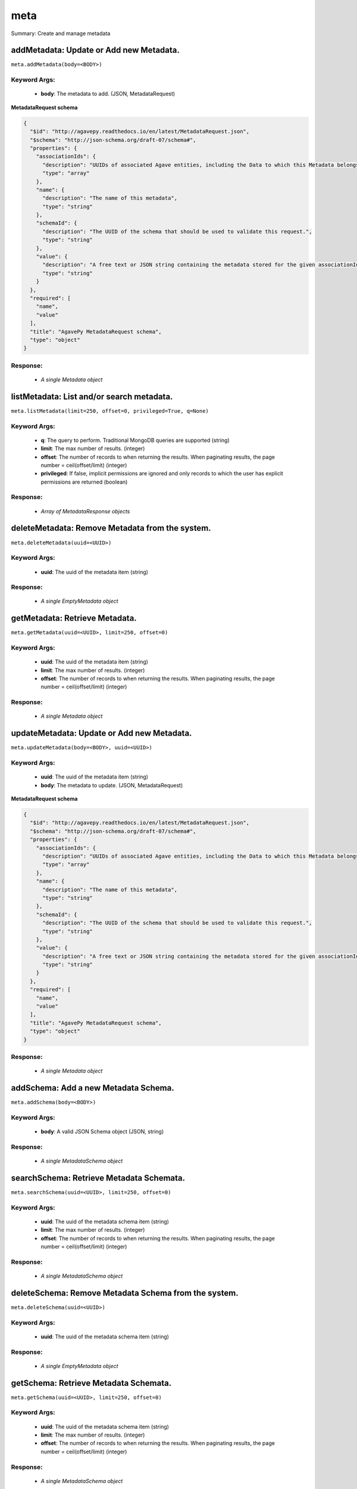 ****
meta
****

Summary: Create and manage metadata

addMetadata: Update or Add new Metadata.
========================================
``meta.addMetadata(body=<BODY>)``

Keyword Args:
-------------
    * **body**: The metadata to add. (JSON, MetadataRequest)


**MetadataRequest schema**

.. code-block:: javascript

    {
      "$id": "http://agavepy.readthedocs.io/en/latest/MetadataRequest.json",
      "$schema": "http://json-schema.org/draft-07/schema#",
      "properties": {
        "associationIds": {
          "description": "UUIDs of associated Agave entities, including the Data to which this Metadata belongs.",
          "type": "array"
        },
        "name": {
          "description": "The name of this metadata",
          "type": "string"
        },
        "schemaId": {
          "description": "The UUID of the schema that should be used to validate this request.",
          "type": "string"
        },
        "value": {
          "description": "A free text or JSON string containing the metadata stored for the given associationIds",
          "type": "string"
        }
      },
      "required": [
        "name",
        "value"
      ],
      "title": "AgavePy MetadataRequest schema",
      "type": "object"
    }

Response:
---------
    * *A single Metadata object*

listMetadata: List and/or search metadata.
==========================================
``meta.listMetadata(limit=250, offset=0, privileged=True, q=None)``

Keyword Args:
-------------
    * **q**: The query to perform. Traditional MongoDB queries are supported (string)
    * **limit**: The max number of results. (integer)
    * **offset**: The number of records to when returning the results. When paginating results, the page number = ceil(offset/limit) (integer)
    * **privileged**: If false, implicit permissions are ignored and only records to which the user has explicit permissions are returned (boolean)


Response:
---------
    * *Array of MetadataResponse objects*

deleteMetadata: Remove Metadata from the system.
================================================
``meta.deleteMetadata(uuid=<UUID>)``

Keyword Args:
-------------
    * **uuid**: The uuid of the metadata item (string)


Response:
---------
    * *A single EmptyMetadata object*

getMetadata: Retrieve Metadata.
===============================
``meta.getMetadata(uuid=<UUID>, limit=250, offset=0)``

Keyword Args:
-------------
    * **uuid**: The uuid of the metadata item (string)
    * **limit**: The max number of results. (integer)
    * **offset**: The number of records to when returning the results. When paginating results, the page number = ceil(offset/limit) (integer)


Response:
---------
    * *A single Metadata object*

updateMetadata: Update or Add new Metadata.
===========================================
``meta.updateMetadata(body=<BODY>, uuid=<UUID>)``

Keyword Args:
-------------
    * **uuid**: The uuid of the metadata item (string)
    * **body**: The metadata to update. (JSON, MetadataRequest)


**MetadataRequest schema**

.. code-block:: javascript

    {
      "$id": "http://agavepy.readthedocs.io/en/latest/MetadataRequest.json",
      "$schema": "http://json-schema.org/draft-07/schema#",
      "properties": {
        "associationIds": {
          "description": "UUIDs of associated Agave entities, including the Data to which this Metadata belongs.",
          "type": "array"
        },
        "name": {
          "description": "The name of this metadata",
          "type": "string"
        },
        "schemaId": {
          "description": "The UUID of the schema that should be used to validate this request.",
          "type": "string"
        },
        "value": {
          "description": "A free text or JSON string containing the metadata stored for the given associationIds",
          "type": "string"
        }
      },
      "required": [
        "name",
        "value"
      ],
      "title": "AgavePy MetadataRequest schema",
      "type": "object"
    }

Response:
---------
    * *A single Metadata object*

addSchema: Add a new Metadata Schema.
=====================================
``meta.addSchema(body=<BODY>)``

Keyword Args:
-------------
    * **body**: A valid JSON Schema object (JSON, string)


Response:
---------
    * *A single MetadataSchema object*

searchSchema: Retrieve Metadata Schemata.
=========================================
``meta.searchSchema(uuid=<UUID>, limit=250, offset=0)``

Keyword Args:
-------------
    * **uuid**: The uuid of the metadata schema item (string)
    * **limit**: The max number of results. (integer)
    * **offset**: The number of records to when returning the results. When paginating results, the page number = ceil(offset/limit) (integer)


Response:
---------
    * *A single MetadataSchema object*

deleteSchema: Remove Metadata Schema from the system.
=====================================================
``meta.deleteSchema(uuid=<UUID>)``

Keyword Args:
-------------
    * **uuid**: The uuid of the metadata schema item (string)


Response:
---------
    * *A single EmptyMetadata object*

getSchema: Retrieve Metadata Schemata.
======================================
``meta.getSchema(uuid=<UUID>, limit=250, offset=0)``

Keyword Args:
-------------
    * **uuid**: The uuid of the metadata schema item (string)
    * **limit**: The max number of results. (integer)
    * **offset**: The number of records to when returning the results. When paginating results, the page number = ceil(offset/limit) (integer)


Response:
---------
    * *A single MetadataSchema object*

updateSchema: Update or Add a new Metadata Schema.
==================================================
``meta.updateSchema(body=<BODY>, uuid=<UUID>)``

Keyword Args:
-------------
    * **uuid**: The uuid of the metadata schema item (string)
    * **body**: A valid JSON Schema object (JSON, string)


Response:
---------
    * *A single MetadataSchema object*

deleteMetadataPermission: Deletes all permissions on the given metadata.
========================================================================
``meta.deleteMetadataPermission(uuid=<UUID>)``

Keyword Args:
-------------
    * **uuid**: The uuid of the metadata item (string)


Response:
---------
    * *A single EmptyMetadata object*

listMetadataPermissions: Get the permission ACL for this metadata.
==================================================================
``meta.listMetadataPermissions(uuid=<UUID>, limit=250, offset=0)``

Keyword Args:
-------------
    * **uuid**: The uuid of the metadata item (string)
    * **limit**: The max number of results. (integer)
    * **offset**: The number of records to when returning the results. When paginating results, the page number = ceil(offset/limit) (integer)


Response:
---------
    * *Array of Permission objects*

updateMetadataPermissions: Add or update a user's permission for the given metadata.
====================================================================================
``meta.updateMetadataPermissions(body=<BODY>, uuid=<UUID>)``

Keyword Args:
-------------
    * **uuid**: The uuid of the metadata item (string)
    * **body**: The metadata permission to update. (JSON, MetadataPermissionRequest)


**MetadataPermissionRequest schema**

.. code-block:: javascript

    {
      "$id": "http://agavepy.readthedocs.io/en/latest/MetadataPermissionRequest.json",
      "$schema": "http://json-schema.org/draft-07/schema#",
      "properties": {
        "permission": {
          "description": "The permission to set",
          "enum": [
            "READ",
            "WRITE",
            "READ_WRITE",
            "ALL",
            "NONE"
          ],
          "type": "string"
        },
        "username": {
          "description": "The username of the api user whose permission is to be set.",
          "type": "string"
        }
      },
      "required": [
        "username",
        "permission"
      ],
      "title": "AgavePy MetadataPermissionRequest schema",
      "type": "object"
    }

Response:
---------
    * *A single Permission object*

deleteMetadataPermissionsForUser: Deletes all permissions on the given metadata.
================================================================================
``meta.deleteMetadataPermissionsForUser(username=<USERNAME>, uuid=<UUID>)``

Keyword Args:
-------------
    * **uuid**: The uuid of the metadata item (string)
    * **username**: The username of the permission owner (string)


Response:
---------
    * *A single EmptyMetadata object*

listMetadataPermissionsForUser: Get the permission ACL for this metadata.
=========================================================================
``meta.listMetadataPermissionsForUser(username=<USERNAME>, uuid=<UUID>)``

Keyword Args:
-------------
    * **uuid**: The uuid of the metadata item (string)
    * **username**: The username of the permission owner (string)


Response:
---------
    * *A single Permission object*

updateMetadataPermissionsForUser: Add or update a user's permission for the given metadata.
===========================================================================================
``meta.updateMetadataPermissionsForUser(body=<BODY>, username=<USERNAME>, uuid=<UUID>)``

Keyword Args:
-------------
    * **uuid**: The uuid of the metadata item (string)
    * **username**: The username of the permission owner (string)
    * **body**: The metadata permission to update. (JSON, MetadataPermissionRequest)


**MetadataPermissionRequest schema**

.. code-block:: javascript

    {
      "$id": "http://agavepy.readthedocs.io/en/latest/MetadataPermissionRequest.json",
      "$schema": "http://json-schema.org/draft-07/schema#",
      "properties": {
        "permission": {
          "description": "The permission to set",
          "enum": [
            "READ",
            "WRITE",
            "READ_WRITE",
            "ALL",
            "NONE"
          ],
          "type": "string"
        },
        "username": {
          "description": "The username of the api user whose permission is to be set.",
          "type": "string"
        }
      },
      "required": [
        "username",
        "permission"
      ],
      "title": "AgavePy MetadataPermissionRequest schema",
      "type": "object"
    }

Response:
---------
    * *A single Permission object*

deleteSchemaPermissions: Deletes all permissions on the given schema.
=====================================================================
``meta.deleteSchemaPermissions(uuid=<UUID>)``

Keyword Args:
-------------
    * **uuid**: The uuid of the metadata schema item (string)


Response:
---------
    * *A single EmptyMetadata object*

listSchemaPermissions: Get the permission ACL for this schema.
==============================================================
``meta.listSchemaPermissions(uuid=<UUID>, limit=250, offset=0)``

Keyword Args:
-------------
    * **uuid**: The uuid of the metadata schema item (string)
    * **limit**: The max number of results. (integer)
    * **offset**: The number of records to when returning the results. When paginating results, the page number = ceil(offset/limit) (integer)


Response:
---------
    * *Array of Permission objects*

updateSchemaPermissions: Add or update a user's permission for the given schema.
================================================================================
``meta.updateSchemaPermissions(body=<BODY>, uuid=<UUID>)``

Keyword Args:
-------------
    * **uuid**: The uuid of the metadata schema item (string)
    * **body**: The schema permission to update. (JSON, MetadataPermissionRequest)


**MetadataPermissionRequest schema**

.. code-block:: javascript

    {
      "$id": "http://agavepy.readthedocs.io/en/latest/MetadataPermissionRequest.json",
      "$schema": "http://json-schema.org/draft-07/schema#",
      "properties": {
        "permission": {
          "description": "The permission to set",
          "enum": [
            "READ",
            "WRITE",
            "READ_WRITE",
            "ALL",
            "NONE"
          ],
          "type": "string"
        },
        "username": {
          "description": "The username of the api user whose permission is to be set.",
          "type": "string"
        }
      },
      "required": [
        "username",
        "permission"
      ],
      "title": "AgavePy MetadataPermissionRequest schema",
      "type": "object"
    }

Response:
---------
    * *A single Permission object*

deleteSchemaPermissionsForUser: Deletes all permissions on the given metadata.
==============================================================================
``meta.deleteSchemaPermissionsForUser(username=<USERNAME>, uuid=<UUID>)``

Keyword Args:
-------------
    * **uuid**: The uuid of the metadata schema item (string)
    * **username**: The username of the permission owner (string)


Response:
---------
    * *A single EmptyMetadata object*

listSchemaPermissionsForUser: Get the permission ACL for this schema.
=====================================================================
``meta.listSchemaPermissionsForUser(username=<USERNAME>, uuid=<UUID>)``

Keyword Args:
-------------
    * **uuid**: The uuid of the metadata schema item (string)
    * **username**: The username of the permission owner (string)


Response:
---------
    * *A single Permission object*

updateSchemaPermissionsForUser: Add or update a user's permission for the given metadata schema.
================================================================================================
``meta.updateSchemaPermissionsForUser(body=<BODY>, username=<USERNAME>, uuid=<UUID>)``

Keyword Args:
-------------
    * **uuid**: The uuid of the metadata schema item (string)
    * **username**: The username of the permission owner (string)
    * **body**: The schema permission to update. (JSON, MetadataPermissionRequest)


**MetadataPermissionRequest schema**

.. code-block:: javascript

    {
      "$id": "http://agavepy.readthedocs.io/en/latest/MetadataPermissionRequest.json",
      "$schema": "http://json-schema.org/draft-07/schema#",
      "properties": {
        "permission": {
          "description": "The permission to set",
          "enum": [
            "READ",
            "WRITE",
            "READ_WRITE",
            "ALL",
            "NONE"
          ],
          "type": "string"
        },
        "username": {
          "description": "The username of the api user whose permission is to be set.",
          "type": "string"
        }
      },
      "required": [
        "username",
        "permission"
      ],
      "title": "AgavePy MetadataPermissionRequest schema",
      "type": "object"
    }

Response:
---------
    * *A single Permission object*

